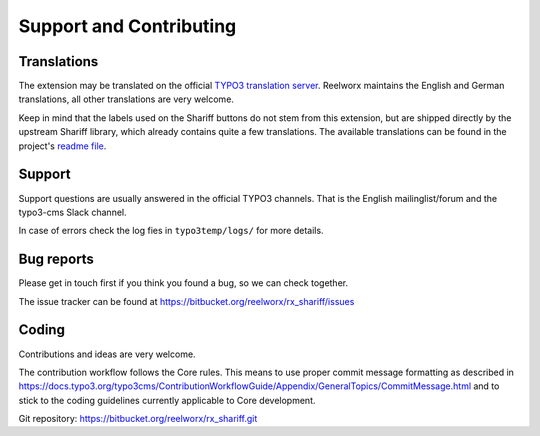 ﻿.. include:: ../Includes.txt


Support and Contributing
========================

Translations
------------

The extension may be translated on the official `TYPO3 translation server <https://translation.typo3.org/de/TYPO3.ext.rx_shariff/>`_.
Reelworx maintains the English and German translations, all other translations are very welcome.

Keep in mind that the labels used on the Shariff buttons do not stem from this extension, but
are shipped directly by the upstream Shariff library, which already contains quite a few translations.
The available translations can be found in the project's `readme file <https://github.com/heiseonline/shariff#options-data-attributes>`_.


Support
-------

Support questions are usually answered in the official TYPO3 channels.
That is the English mailinglist/forum and the typo3-cms Slack channel.

In case of errors check the log fies in ``typo3temp/logs/`` for more details.


Bug reports
-----------

Please get in touch first if you think you found a bug, so we can check together.

The issue tracker can be found at https://bitbucket.org/reelworx/rx_shariff/issues


Coding
------

Contributions and ideas are very welcome.

The contribution workflow follows the Core rules. This means to use proper commit message formatting as
described in https://docs.typo3.org/typo3cms/ContributionWorkflowGuide/Appendix/GeneralTopics/CommitMessage.html
and to stick to the coding guidelines currently applicable to Core development.

Git repository: https://bitbucket.org/reelworx/rx_shariff.git
